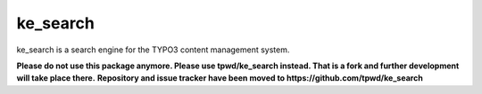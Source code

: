 .. ==================================================
.. FOR YOUR INFORMATION
.. --------------------------------------------------
.. -*- coding: utf-8 -*- with BOM.

.. _start:

=========
ke_search
=========

ke_search is a search engine for the TYPO3 content management system.

**Please do not use this package anymore. Please use tpwd/ke_search instead. That is a fork and further development will take place there.**
**Repository and issue tracker have been moved to https://github.com/tpwd/ke_search**
